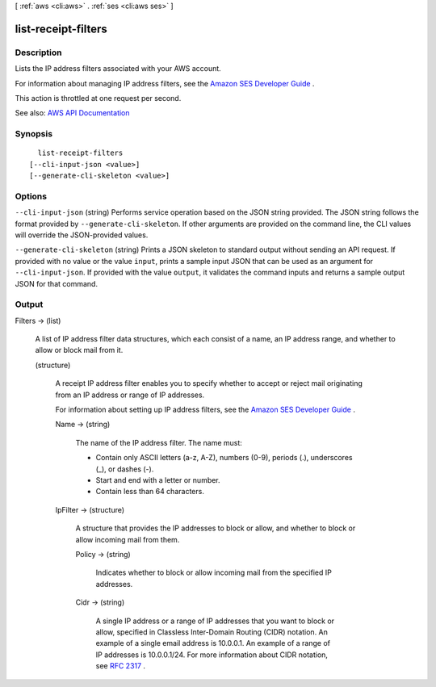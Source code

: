 [ :ref:`aws <cli:aws>` . :ref:`ses <cli:aws ses>` ]

.. _cli:aws ses list-receipt-filters:


********************
list-receipt-filters
********************



===========
Description
===========



Lists the IP address filters associated with your AWS account.

 

For information about managing IP address filters, see the `Amazon SES Developer Guide <http://docs.aws.amazon.com/ses/latest/DeveloperGuide/receiving-email-managing-ip-filters.html>`_ .

 

This action is throttled at one request per second.



See also: `AWS API Documentation <https://docs.aws.amazon.com/goto/WebAPI/email-2010-12-01/ListReceiptFilters>`_


========
Synopsis
========

::

    list-receipt-filters
  [--cli-input-json <value>]
  [--generate-cli-skeleton <value>]




=======
Options
=======

``--cli-input-json`` (string)
Performs service operation based on the JSON string provided. The JSON string follows the format provided by ``--generate-cli-skeleton``. If other arguments are provided on the command line, the CLI values will override the JSON-provided values.

``--generate-cli-skeleton`` (string)
Prints a JSON skeleton to standard output without sending an API request. If provided with no value or the value ``input``, prints a sample input JSON that can be used as an argument for ``--cli-input-json``. If provided with the value ``output``, it validates the command inputs and returns a sample output JSON for that command.



======
Output
======

Filters -> (list)

  

  A list of IP address filter data structures, which each consist of a name, an IP address range, and whether to allow or block mail from it.

  

  (structure)

    

    A receipt IP address filter enables you to specify whether to accept or reject mail originating from an IP address or range of IP addresses.

     

    For information about setting up IP address filters, see the `Amazon SES Developer Guide <http://docs.aws.amazon.com/ses/latest/DeveloperGuide/receiving-email-ip-filters.html>`_ .

    

    Name -> (string)

      

      The name of the IP address filter. The name must:

       

       
      * Contain only ASCII letters (a-z, A-Z), numbers (0-9), periods (.), underscores (_), or dashes (-). 
       
      * Start and end with a letter or number. 
       
      * Contain less than 64 characters. 
       

      

      

    IpFilter -> (structure)

      

      A structure that provides the IP addresses to block or allow, and whether to block or allow incoming mail from them.

      

      Policy -> (string)

        

        Indicates whether to block or allow incoming mail from the specified IP addresses.

        

        

      Cidr -> (string)

        

        A single IP address or a range of IP addresses that you want to block or allow, specified in Classless Inter-Domain Routing (CIDR) notation. An example of a single email address is 10.0.0.1. An example of a range of IP addresses is 10.0.0.1/24. For more information about CIDR notation, see `RFC 2317 <https://tools.ietf.org/html/rfc2317>`_ .

        

        

      

    

  

